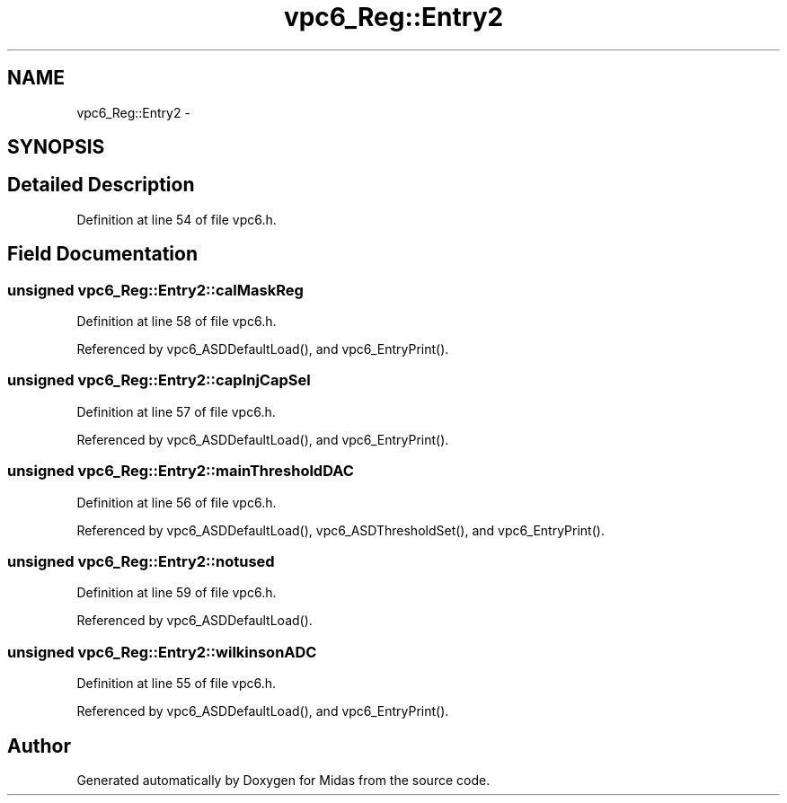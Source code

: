 .TH "vpc6_Reg::Entry2" 3 "31 May 2012" "Version 2.3.0-0" "Midas" \" -*- nroff -*-
.ad l
.nh
.SH NAME
vpc6_Reg::Entry2 \- 
.SH SYNOPSIS
.br
.PP
.SH "Detailed Description"
.PP 
Definition at line 54 of file vpc6.h.
.SH "Field Documentation"
.PP 
.SS "unsigned \fBvpc6_Reg::Entry2::calMaskReg\fP"
.PP
Definition at line 58 of file vpc6.h.
.PP
Referenced by vpc6_ASDDefaultLoad(), and vpc6_EntryPrint().
.SS "unsigned \fBvpc6_Reg::Entry2::capInjCapSel\fP"
.PP
Definition at line 57 of file vpc6.h.
.PP
Referenced by vpc6_ASDDefaultLoad(), and vpc6_EntryPrint().
.SS "unsigned \fBvpc6_Reg::Entry2::mainThresholdDAC\fP"
.PP
Definition at line 56 of file vpc6.h.
.PP
Referenced by vpc6_ASDDefaultLoad(), vpc6_ASDThresholdSet(), and vpc6_EntryPrint().
.SS "unsigned \fBvpc6_Reg::Entry2::notused\fP"
.PP
Definition at line 59 of file vpc6.h.
.PP
Referenced by vpc6_ASDDefaultLoad().
.SS "unsigned \fBvpc6_Reg::Entry2::wilkinsonADC\fP"
.PP
Definition at line 55 of file vpc6.h.
.PP
Referenced by vpc6_ASDDefaultLoad(), and vpc6_EntryPrint().

.SH "Author"
.PP 
Generated automatically by Doxygen for Midas from the source code.
